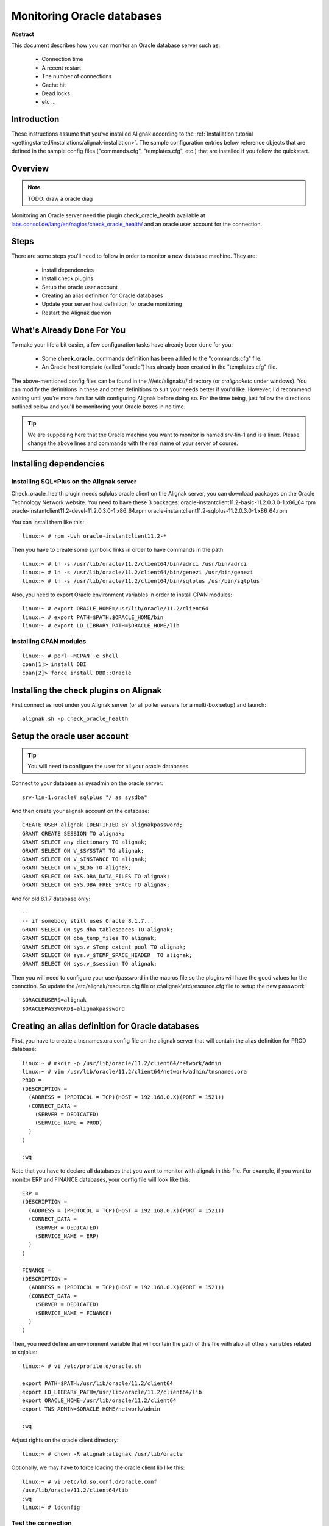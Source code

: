 .. _monitoring/oracle:

===========================
Monitoring Oracle databases
===========================

**Abstract**

This document describes how you can monitor an Oracle database server such as:

  * Connection time
  * A recent restart
  * The number of connections
  * Cache hit
  * Dead locks
  * etc ...


Introduction 
=============

These instructions assume that you've installed Alignak according to the :ref:`Installation tutorial <gettingstarted/installations/alignak-installation>`. The sample configuration entries below reference objects that are defined in the sample config files ("commands.cfg", "templates.cfg", etc.) that are installed if you follow the quickstart.


Overview 
=========

.. note::  TODO: draw a oracle diag 

Monitoring an Oracle server need the plugin check_oracle_health available at `labs.consol.de/lang/en/nagios/check_oracle_health/`_ and an oracle user account for the connection.


Steps 
======

There are some steps you'll need to follow in order to monitor a new database machine. They are:
  
  * Install dependencies
  * Install check plugins
  * Setup the oracle user account
  * Creating an alias definition for Oracle databases
  * Update your server host definition for oracle monitoring
  * Restart the Alignak daemon


What's Already Done For You 
============================

To make your life a bit easier, a few configuration tasks have already been done for you:

  * Some **check_oracle_** commands definition has been added to the "commands.cfg" file.
  * An Oracle host template (called "oracle") has already been created in the "templates.cfg" file.

The above-mentioned config files can be found in the ///etc/alignak/// directory (or *c:\alignak\etc* under windows). You can modify the definitions in these and other definitions to suit your needs better if you'd like. However, I'd recommend waiting until you're more familiar with configuring Alignak before doing so. For the time being, just follow the directions outlined below and you'll be monitoring your Oracle boxes in no time.

.. tip::  We are supposing here that the Oracle machine you want to monitor is named srv-lin-1 and is a linux. Please change the above lines and commands with the real name of your server of course.


Installing dependencies 
========================

Installing SQL*Plus on the Alignak server 
------------------------------------------


Check_oracle_health plugin needs sqlplus oracle client on the Alignak server, you can download packages on the Oracle Technology Network website.
You need to have these 3 packages:
oracle-instantclient11.2-basic-11.2.0.3.0-1.x86_64.rpm
oracle-instantclient11.2-devel-11.2.0.3.0-1.x86_64.rpm
oracle-instantclient11.2-sqlplus-11.2.0.3.0-1.x86_64.rpm

You can install them like this:

::

  linux:~ # rpm -Uvh oracle-instantclient11.2-*


Then you have to create some symbolic links in order to have commands in the path:

::

  linux:~ # ln -s /usr/lib/oracle/11.2/client64/bin/adrci /usr/bin/adrci
  linux:~ # ln -s /usr/lib/oracle/11.2/client64/bin/genezi /usr/bin/genezi
  linux:~ # ln -s /usr/lib/oracle/11.2/client64/bin/sqlplus /usr/bin/sqlplus


Also, you need to export Oracle environment variables in order to install CPAN modules:

::

  linux:~ # export ORACLE_HOME=/usr/lib/oracle/11.2/client64
  linux:~ # export PATH=$PATH:$ORACLE_HOME/bin
  linux:~ # export LD_LIBRARY_PATH=$ORACLE_HOME/lib


Installing CPAN modules 
------------------------

::

  linux:~ # perl -MCPAN -e shell
  cpan[1]> install DBI
  cpan[2]> force install DBD::Oracle


Installing the check plugins on Alignak 
========================================

First connect as root under you Alignak server (or all poller servers for a multi-box setup) and launch:

::

  alignak.sh -p check_oracle_health


Setup the oracle user account 
==============================

.. tip::  You will need to configure the user for all your oracle databases.

Connect to your database as sysadmin on the oracle server:

::

  srv-lin-1:oracle# sqlplus "/ as sysdba"


And then create your alignak account on the database:

::

  CREATE USER alignak IDENTIFIED BY alignakpassword; 
  GRANT CREATE SESSION TO alignak;
  GRANT SELECT any dictionary TO alignak;
  GRANT SELECT ON V_$SYSSTAT TO alignak;
  GRANT SELECT ON V_$INSTANCE TO alignak;
  GRANT SELECT ON V_$LOG TO alignak;
  GRANT SELECT ON SYS.DBA_DATA_FILES TO alignak;
  GRANT SELECT ON SYS.DBA_FREE_SPACE TO alignak;


And for old 8.1.7 database only:

::

  --
  -- if somebody still uses Oracle 8.1.7...
  GRANT SELECT ON sys.dba_tablespaces TO alignak;
  GRANT SELECT ON dba_temp_files TO alignak;
  GRANT SELECT ON sys.v_$Temp_extent_pool TO alignak;
  GRANT SELECT ON sys.v_$TEMP_SPACE_HEADER  TO alignak;
  GRANT SELECT ON sys.v_$session TO alignak;


Then you will need to configure your user/password in the macros file so the plugins will have the good values for the connction. So update the /etc/alignak/resource.cfg file or c:\\alignak\\etc\\resource.cfg file to setup the new password:

::

  $ORACLEUSER$=alignak
  $ORACLEPASSWORD$=alignakpassword


Creating an alias definition for Oracle databases 
==================================================

First, you have to create a tnsnames.ora config file on the alignak server that will contain the alias definition for PROD database:

::

  linux:~ # mkdir -p /usr/lib/oracle/11.2/client64/network/admin
  linux:~ # vim /usr/lib/oracle/11.2/client64/network/admin/tnsnames.ora
  PROD =
  (DESCRIPTION =
    (ADDRESS = (PROTOCOL = TCP)(HOST = 192.168.0.X)(PORT = 1521))
    (CONNECT_DATA =
      (SERVER = DEDICATED)
      (SERVICE_NAME = PROD)
    )
  )

  :wq

Note that you have to declare all databases that you want to monitor with alignak in this file. 
For example, if you want to monitor ERP and FINANCE databases, your config file will look like this:

::

  ERP =
  (DESCRIPTION =
    (ADDRESS = (PROTOCOL = TCP)(HOST = 192.168.0.X)(PORT = 1521))
    (CONNECT_DATA =
      (SERVER = DEDICATED)
      (SERVICE_NAME = ERP)
    )
  )
  
  FINANCE =
  (DESCRIPTION =
    (ADDRESS = (PROTOCOL = TCP)(HOST = 192.168.0.X)(PORT = 1521))
    (CONNECT_DATA =
      (SERVER = DEDICATED)
      (SERVICE_NAME = FINANCE)
    )
  )


Then, you need define an environment variable that will contain the path of this file with also all others variables related to sqlplus:

::

  linux:~ # vi /etc/profile.d/oracle.sh
  
  export PATH=$PATH:/usr/lib/oracle/11.2/client64
  export LD_LIBRARY_PATH=/usr/lib/oracle/11.2/client64/lib
  export ORACLE_HOME=/usr/lib/oracle/11.2/client64
  export TNS_ADMIN=$ORACLE_HOME/network/admin

  :wq


Adjust rights on the oracle client directory:

::

  linux:~ # chown -R alignak:alignak /usr/lib/oracle


Optionally, we may have to force loading the oracle client lib like this:

::

  linux:~ # vi /etc/ld.so.conf.d/oracle.conf
  /usr/lib/oracle/11.2/client64/lib
  :wq
  linux:~ # ldconfig


Test the connection 
--------------------

To see if the connection to the database named PROD is ok, just launch:

::

   /var/lib/nagios/plugins/check_oracle_health --connect "PROD" --hostname srv-lin-1 --username alignak --password alignakpassword --mode connection-time


It should not return errors.


Edit Alignak init script 
-------------------------

Now, you have to edit the alignak init script for loading this new environment:

::

  linux:~ # vim /etc/init.d/alignak
  (...)
  NAME="alignak"
  
  AVAIL_MODULES="scheduler poller reactionner broker receiver arbiter skonf"
  
  # Load environment variables
  . /etc/profile.d/oracle.sh
  
  ## ALIGNAK_MODULE_FILE is set by alignak-* if it's one of these that's calling us.
  (...)


Declare your host as an oracle server, and declare your databases 
==================================================================

All you need to get all the Oracle service checks is to add the *oracle* template to this host and declare all your databases name. We suppose you already monitor the OS for this host, and so you already got the host configuration file for it.

Under Linux:

::

  linux:~ # vi /etc/alignak/hosts/srv-lin-1.cfg
  
Or Windows:

::

  c:\ wordpad   c:\alignak\etc\hosts\srv-lin-1.cfg


You need to add the oracle template in the use line. It's better to follow the more precise template to the less one, like here oracle first, and then linux. You also need to declare in the _databases macros all your database names, separated with comas. Here we suppose you got two databases, ERP and FINANCE (don't forget to declare them into the tnsnames.ora config file such as we described it previously):

::

  define host{
      use             oracle,linux
      host_name       srv-lin-1
      address         srv-lin-1.mydomain.com
      _databases      ERP,FINANCE
  }


What is checked with a oracle template? 
----------------------------------------

At this point, you configure your host to be checked with a oracle template. What does it means? It means that you got some services checks already configured for you, and one for each databases you declared. Warning and alert levels are between ():

  * tnsping: Listener	 
  * connection-time: Determines how long connection establishment and login take	0..n Seconds (1, 5)
  * connected-users: The sum of logged in users at the database	0..n (50, 100)
  * session-usage: Percentage of max possible sessions	0%..100% (80, 90)
  * process-usage: Percentage of max possible processes	0%..100% (80, 90)
  * rman-backup-problems: Number of RMAN-errors during the last three days	0..n (1, 2)
  * sga-data-buffer-hit-ratio: Hitrate in the Data Buffer Cache	0%..100% (98:, 95:)
  * sga-library-cache-gethit-ratio: Hitrate in the Library Cache (Gets)	0%..100% (98:, 95:)
  * sga-library-cache-pinhit-ratio: Hitrate in the Library Cache (Pins)	0%..100% (98:, 95:)
  * sga-library-cache-reloads: Reload-Rate in the Library Cache	n/sec (10,10)
  * sga-dictionary-cache-hit-ratio: Hitrate in the Dictionary Cache	0%..100% (95:, 90:)
  * sga-latches-hit-ratio: Hitrate of the Latches	0%..100% (98:, 95:)
  * sga-shared-pool-reloads: Reload-Rate in the Shared Pool	0%..100% (1, 10)
  * sga-shared-pool-free: Free Memory in the Shared Pool	0%..100% (10:, 5:)
  * pga-in-memory-sort-ratio: Percentage of sorts in the memory.	0%..100% (99:, 90:)
  * invalid-objects: Sum of faulty Objects, Indices, Partitions	 
  * stale-statistics: Sum of objects with obsolete optimizer statistics	n (10, 100)
  * tablespace-usage: Used diskspace in the tablespace	0%..100% (90, 98)
  * tablespace-free: Free diskspace in the tablespace	0%..100% (5:, 2:)
  * tablespace-fragmentation: Free Space Fragmentation Index	100..1 (30:, 20:)
  * tablespace-io-balanc: IO-Distribution under the datafiles of a tablespace	n (1.0, 2.0)
  * tablespace-remaining-time: Sum of remaining days until a tablespace is used by 100%. The rate of increase will be calculated with the values from the last 30 days. (With the parameter –lookback different periods can be specified)	Days (90:, 30:)
  * tablespace-can-allocate-next: Checks if there is enough free tablespace for the next Extent.	 
  * flash-recovery-area-usage: Used diskspace in the flash recovery area	0%..100% (90, 98)
  * flash-recovery-area-free: Free diskspace in the flash recovery area	0%..100% (5:, 2:)
  * datafile-io-traffic: Sum of IO-Operationes from Datafiles per second	n/sec (1000, 5000)
  * datafiles-existing: Percentage of max possible datafiles	0%..100% (80, 90)
  * soft-parse-ratio: Percentage of soft-parse-ratio	0%..100%
  * switch-interval: Interval between RedoLog File Switches	0..n Seconds (600:, 60:)
  * retry-ratio: Retry-Rate in the RedoLog Buffer	0%..100% (1, 10)
  * redo-io-traffic: Redolog IO in MB/sec	n/sec (199,200)
  * roll-header-contention: Rollback Segment Header Contention	0%..100% (1, 2)
  * roll-block-contention: Rollback Segment Block Contention	0%..100% (1, 2)
  * roll-hit-ratio: Rollback Segment gets/waits Ratio	0%..100% (99:, 98:)
  * roll-extends: Rollback Segment Extends	n, n/sec (1, 100)
  * roll-wraps: Rollback Segment Wraps	n, n/sec (1, 100)
  * seg-top10-logical-reads: Sum of the userprocesses under the top 10 logical reads	n (1, 9)
  * seg-top10-physical-reads: Sum of the userprocesses under the top 10 physical reads	n (1, 9)
  * seg-top10-buffer-busy-waits: Sum of the userprocesses under the top 10 buffer busy waits	n (1, 9)
  * seg-top10-row-lock-waits: Sum of the userprocesses under the top 10 row lock waits	n (1, 9)
  * event-waits: Waits/sec from system events	n/sec (10,100)
  * event-waiting: How many percent of the elapsed time has an event spend with waiting	0%..100% (0.1,0.5)
  * enqueue-contention: Enqueue wait/request-Ratio	0%..100% (1, 10)
  * enqueue-waiting: How many percent of the elapsed time since the last run has an Enqueue spend with waiting	0%..100% (0.00033,0.0033)
  * latch-contention: Latch misses/gets-ratio. With –name a Latchname or Latchnumber can be passed over. (See list-latches)	0%..100% (1,2)
  * latch-waiting: How many percent of the elapsed time since the last run has a Latch spend with waiting	0%..100% (0.1,1)
  * sysstat: Changes/sec for any value from v$sysstat	n/sec (10,10)


Restarting Alignak 
===================

You're done with modifying the Shiknen configuration, so you'll need to :ref:`verify your configuration files <runningalignak/verifyconfig>` and :ref:`restart Alignak <runningalignak/startstop>`.

If the verification process produces any errors messages, fix your configuration file before continuing. Make sure that you don't (re)start Alignak until the verification process completes without any errors!

.. _labs.consol.de/lang/en/nagios/check_oracle_health/: http://labs.consol.de/lang/en/nagios/check_oracle_health/
